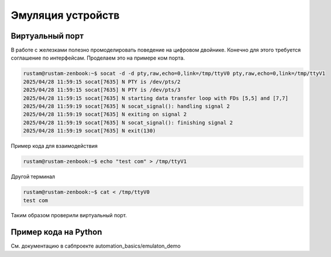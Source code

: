 Эмуляция устройств
==========================================

Виртуальный порт
-------------------
В работе с железками полезно промоделировать поведение на цифровом двойнике.
Конечно для этого требуется соглашение по интерфейсам.
Проделаем это на примере ком порта.

.. code-block::

    rustam@rustam-zenbook:~$ socat -d -d pty,raw,echo=0,link=/tmp/ttyV0 pty,raw,echo=0,link=/tmp/ttyV1
    2025/04/28 11:59:15 socat[7635] N PTY is /dev/pts/2
    2025/04/28 11:59:15 socat[7635] N PTY is /dev/pts/3
    2025/04/28 11:59:15 socat[7635] N starting data transfer loop with FDs [5,5] and [7,7]
    2025/04/28 11:59:19 socat[7635] N socat_signal(): handling signal 2
    2025/04/28 11:59:19 socat[7635] N exiting on signal 2
    2025/04/28 11:59:19 socat[7635] N socat_signal(): finishing signal 2
    2025/04/28 11:59:19 socat[7635] N exit(130)

Пример кода для взаимодействия

.. code-block::

    rustam@rustam-zenbook:~$ echo "test com" > /tmp/ttyV1

Другой терминал

.. code-block::

    rustam@rustam-zenbook:~$ cat < /tmp/ttyV0
    test com


Таким образом проверили виртуальный порт.

Пример кода на Python
------------------------

См. документацию в сабпроекте automation_basics/emulaton_demo
